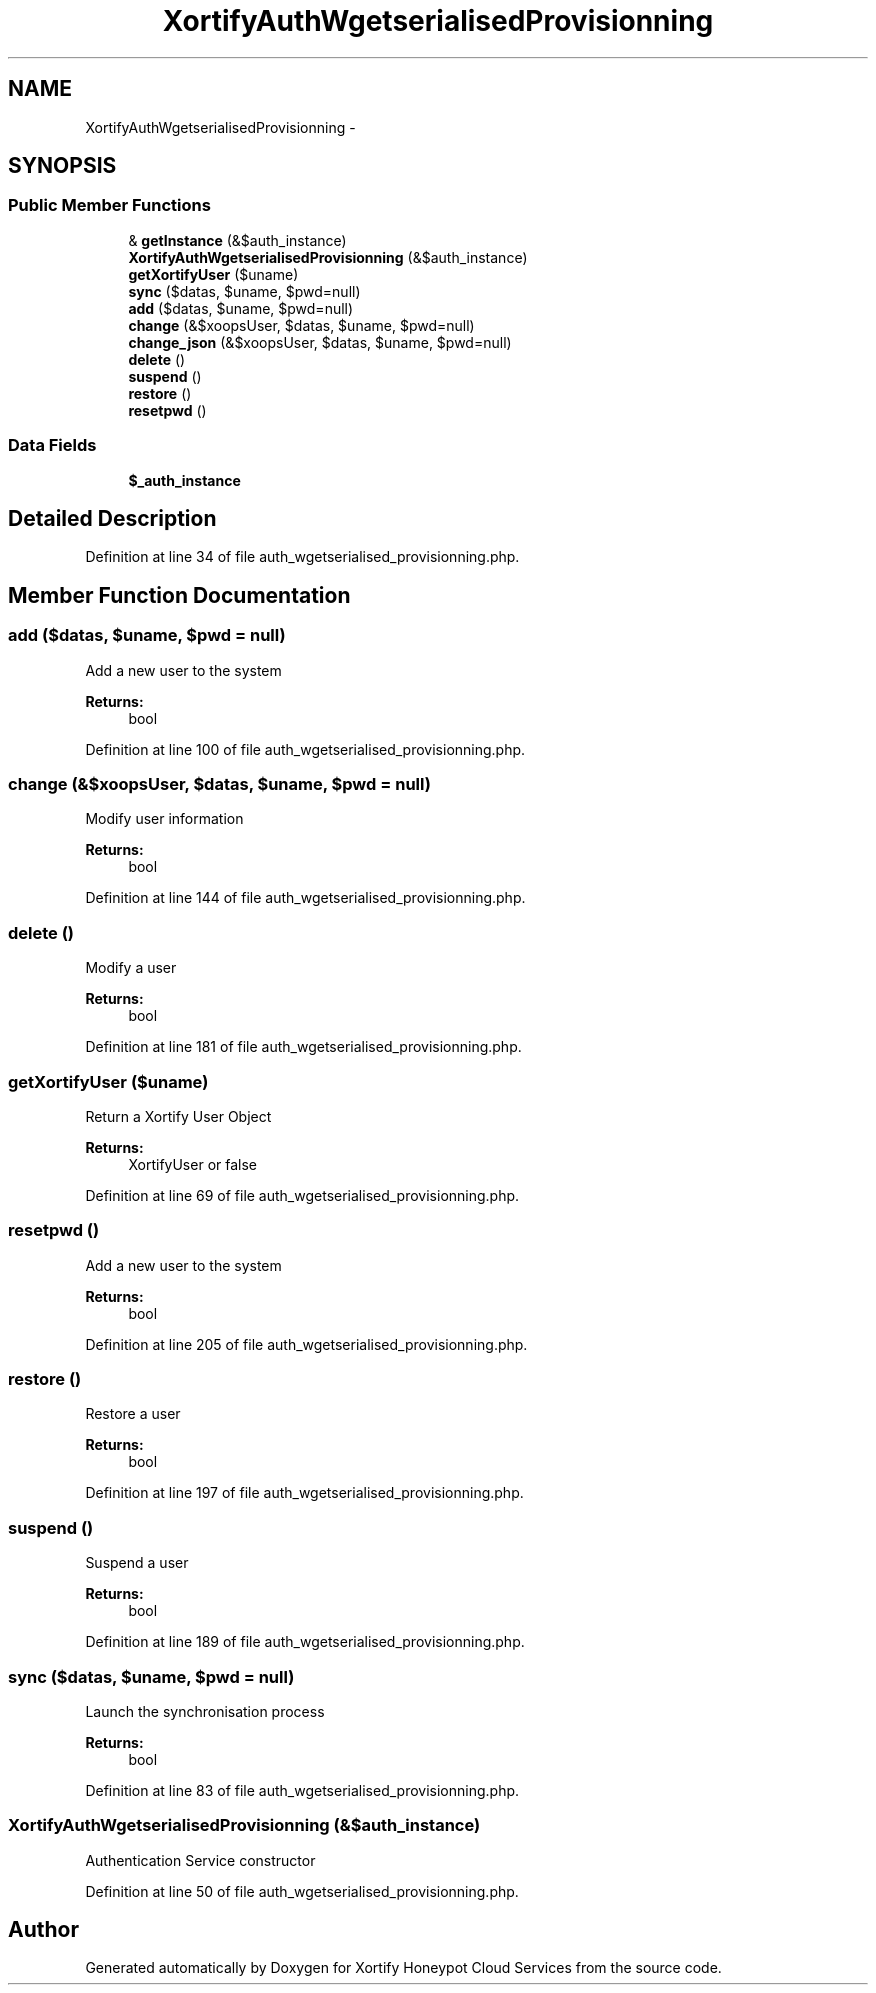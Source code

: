 .TH "XortifyAuthWgetserialisedProvisionning" 3 "Tue Jul 23 2013" "Version 4.11" "Xortify Honeypot Cloud Services" \" -*- nroff -*-
.ad l
.nh
.SH NAME
XortifyAuthWgetserialisedProvisionning \- 
.SH SYNOPSIS
.br
.PP
.SS "Public Member Functions"

.in +1c
.ti -1c
.RI "& \fBgetInstance\fP (&$auth_instance)"
.br
.ti -1c
.RI "\fBXortifyAuthWgetserialisedProvisionning\fP (&$auth_instance)"
.br
.ti -1c
.RI "\fBgetXortifyUser\fP ($uname)"
.br
.ti -1c
.RI "\fBsync\fP ($datas, $uname, $pwd=null)"
.br
.ti -1c
.RI "\fBadd\fP ($datas, $uname, $pwd=null)"
.br
.ti -1c
.RI "\fBchange\fP (&$xoopsUser, $datas, $uname, $pwd=null)"
.br
.ti -1c
.RI "\fBchange_json\fP (&$xoopsUser, $datas, $uname, $pwd=null)"
.br
.ti -1c
.RI "\fBdelete\fP ()"
.br
.ti -1c
.RI "\fBsuspend\fP ()"
.br
.ti -1c
.RI "\fBrestore\fP ()"
.br
.ti -1c
.RI "\fBresetpwd\fP ()"
.br
.in -1c
.SS "Data Fields"

.in +1c
.ti -1c
.RI "\fB$_auth_instance\fP"
.br
.in -1c
.SH "Detailed Description"
.PP 
Definition at line 34 of file auth_wgetserialised_provisionning\&.php\&.
.SH "Member Function Documentation"
.PP 
.SS "add ($datas, $uname, $pwd = \fCnull\fP)"
Add a new user to the system
.PP
\fBReturns:\fP
.RS 4
bool 
.RE
.PP

.PP
Definition at line 100 of file auth_wgetserialised_provisionning\&.php\&.
.SS "change (&$xoopsUser, $datas, $uname, $pwd = \fCnull\fP)"
Modify user information
.PP
\fBReturns:\fP
.RS 4
bool 
.RE
.PP

.PP
Definition at line 144 of file auth_wgetserialised_provisionning\&.php\&.
.SS "delete ()"
Modify a user
.PP
\fBReturns:\fP
.RS 4
bool 
.RE
.PP

.PP
Definition at line 181 of file auth_wgetserialised_provisionning\&.php\&.
.SS "getXortifyUser ($uname)"
Return a Xortify User Object
.PP
\fBReturns:\fP
.RS 4
XortifyUser or false 
.RE
.PP

.PP
Definition at line 69 of file auth_wgetserialised_provisionning\&.php\&.
.SS "resetpwd ()"
Add a new user to the system
.PP
\fBReturns:\fP
.RS 4
bool 
.RE
.PP

.PP
Definition at line 205 of file auth_wgetserialised_provisionning\&.php\&.
.SS "restore ()"
Restore a user
.PP
\fBReturns:\fP
.RS 4
bool 
.RE
.PP

.PP
Definition at line 197 of file auth_wgetserialised_provisionning\&.php\&.
.SS "suspend ()"
Suspend a user
.PP
\fBReturns:\fP
.RS 4
bool 
.RE
.PP

.PP
Definition at line 189 of file auth_wgetserialised_provisionning\&.php\&.
.SS "sync ($datas, $uname, $pwd = \fCnull\fP)"
Launch the synchronisation process
.PP
\fBReturns:\fP
.RS 4
bool 
.RE
.PP

.PP
Definition at line 83 of file auth_wgetserialised_provisionning\&.php\&.
.SS "\fBXortifyAuthWgetserialisedProvisionning\fP (&$auth_instance)"
Authentication Service constructor 
.PP
Definition at line 50 of file auth_wgetserialised_provisionning\&.php\&.

.SH "Author"
.PP 
Generated automatically by Doxygen for Xortify Honeypot Cloud Services from the source code\&.
